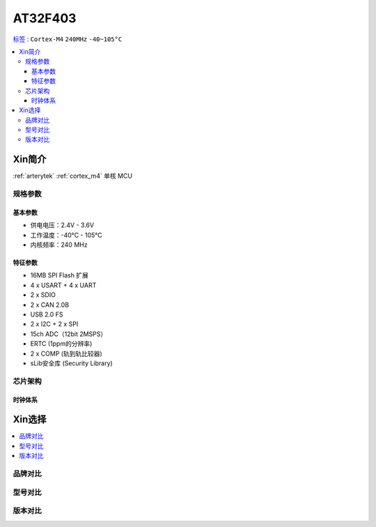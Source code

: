 
.. _at32f403:

AT32F403
===============

`标签 <https://github.com/SoCXin/AT32F403>`_ : ``Cortex-M4`` ``240MHz`` ``-40~105°C``


.. contents::
    :local:

Xin简介
-----------

:ref:`arterytek` :ref:`cortex_m4` 单核 MCU

规格参数
~~~~~~~~~~~

基本参数
^^^^^^^^^^^

* 供电电压：2.4V - 3.6V
* 工作温度：-40°C - 105°C
* 内核频率：240 MHz

特征参数
^^^^^^^^^^^

* 16MB SPI Flash 扩展
* 4 x USART + 4 x UART
* 2 x SDIO
* 2 x CAN 2.0B
* USB 2.0 FS
* 2 x I2C + 2 x SPI
* 15ch ADC（12bit 2MSPS）
* ERTC (1ppm的分辨率)
* 2 x COMP (轨到轨比较器)
* sLib安全库 (Security Library)



芯片架构
~~~~~~~~~~~


时钟体系
^^^^^^^^^^^

Xin选择
-----------

.. contents::
    :local:

品牌对比
~~~~~~~~~

型号对比
~~~~~~~~~

版本对比
~~~~~~~~~


